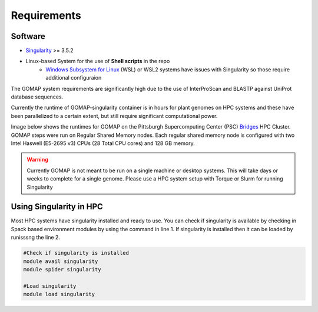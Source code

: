 .. _REQUIREMENTS:

Requirements
============

Software
--------
 
* `Singularity`_ >= 3.5.2
* Linux-based System for the use of **Shell scripts** in the repo
    * `Windows Subsystem for Linux <https://docs.microsoft.com/en-us/windows/wsl/install-win10>`_ (WSL) or WSL2 systems have issues with Singularity so those require additional configuraion 

.. _Singularity: https://sylabs.io/singularity/

The GOMAP system requirements are significantly high due to the use of InterProScan and BLASTP against UniProt database sequences.

Currently the runtime of GOMAP-singularity container is in hours for plant genomes on HPC systems and these have been parallelized to a certain extent, but still require significant computational power.

Image below shows the runtimes for GOMAP on the Pittsburgh Supercomputing Center (PSC) `Bridges`_ HPC Cluster. GOMAP steps were run on Regular Shared Memory nodes. Each regular shared memory node is configured with two Intel Haswell (E5-2695 v3) CPUs (28 Total CPU cores) and 128 GB memory. 

.. _Bridges: https://www.psc.edu/resources/bridges/

.. image:: _static/walltime.png
  :width: 800
  :alt: Alternative text

.. warning::
    Currently GOMAP is not meant to be run on a single machine or desktop systems. This will take days or weeks to complete for a single genome. Please use a HPC system setup with Torque or Slurm for running Singularity

Using Singularity in HPC
------------------------
Most HPC systems have singularity installed and ready to use. You can check if singularity is available by checking  in Spack based environment modules by using the command in line 1. If singularity is installed then it can be loaded by runisssng the line 2.

.. code-block:: bash

    #Check if singularity is installed
    module avail singularity
    module spider singularity

    #Load singularity
    module load singularity


